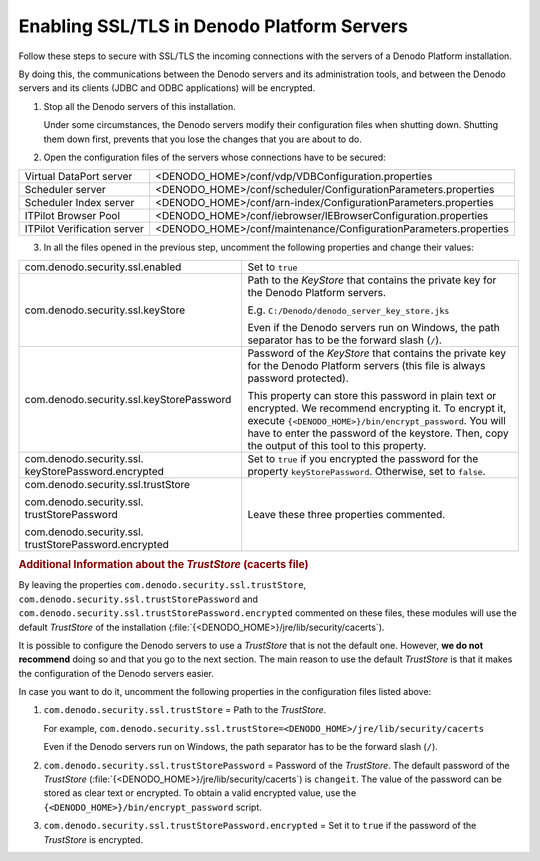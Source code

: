 ===========================================
Enabling SSL/TLS in Denodo Platform Servers
===========================================

Follow these steps to secure with SSL/TLS the incoming connections with the servers of 
a Denodo Platform installation.

By doing this, the communications between the Denodo servers and its 
administration tools, and between the Denodo servers and its clients (JDBC and 
ODBC applications) will be encrypted.


1. Stop all the Denodo servers of this installation.

   Under some circumstances, the Denodo servers modify their configuration files when shutting down. Shutting them down first, prevents that you lose the changes that you are about to do.

#. Open the configuration files of the servers whose connections have to be
   secured:

+----------------------------------------+--------------------------------------------------------------------+
| Virtual DataPort server                | <DENODO_HOME>/conf/vdp/VDBConfiguration.properties                 |
+----------------------------------------+--------------------------------------------------------------------+
| Scheduler server                       | <DENODO_HOME>/conf/scheduler/ConfigurationParameters.properties    |
+----------------------------------------+--------------------------------------------------------------------+ 
| Scheduler Index server                 | <DENODO_HOME>/conf/arn-index/ConfigurationParameters.properties    |
+----------------------------------------+--------------------------------------------------------------------+
| ITPilot Browser Pool                   | <DENODO_HOME>/conf/iebrowser/IEBrowserConfiguration.properties     |
+----------------------------------------+--------------------------------------------------------------------+
| ITPilot Verification server            | <DENODO_HOME>/conf/maintenance/ConfigurationParameters.properties  |
+----------------------------------------+--------------------------------------------------------------------+

3. In all the files opened in the previous step, uncomment the following
   properties and change their values:

+--------------------------------------------+-------------------------------------------------------------------------+
| com.denodo.security.ssl.enabled            | Set to ``true``                                                         |
+--------------------------------------------+-------------------------------------------------------------------------+
| com.denodo.security.ssl.keyStore           | Path to the *KeyStore* that                                             |
|                                            | contains the private key for the Denodo Platform servers.               |
|                                            |                                                                         |
|                                            | E.g. ``C:/Denodo/denodo_server_key_store.jks``                          |
|                                            |                                                                         |
|                                            | Even if the Denodo servers run on Windows, the path separator           |
|                                            | has to be the forward slash (``/``).                                    |
+--------------------------------------------+-------------------------------------------------------------------------+
| com.denodo.security.ssl.keyStorePassword   | Password of the *KeyStore* that contains the private key for the Denodo |
|                                            | Platform servers (this file is always password protected).              |
|                                            |                                                                         |
|                                            | This property can store this password in plain text or encrypted. We    |
|                                            | recommend encrypting it. To encrypt it, execute                         |
|                                            | ``{<DENODO_HOME>}/bin/encrypt_password``. You will have to              |
|                                            | enter the password of the keystore. Then, copy the output of this tool  |
|                                            | to this property.                                                       |
+--------------------------------------------+-------------------------------------------------------------------------+
| com.denodo.security.ssl.                   | Set to ``true`` if you encrypted the password for the property          |
| \keyStorePassword.encrypted                | ``keyStorePassword``. Otherwise, set to ``false``.                      |
+--------------------------------------------+-------------------------------------------------------------------------+
| com.denodo.security.ssl.trustStore         | Leave these three properties commented.                                 |
|                                            |                                                                         |
| com.denodo.security.ssl.                   |                                                                         |
| \trustStorePassword                        |                                                                         |
|                                            |                                                                         |
| com.denodo.security.ssl.                   |                                                                         |
| \trustStorePassword.encrypted              |                                                                         |
+--------------------------------------------+-------------------------------------------------------------------------+

.. rubric:: Additional Information about the *TrustStore* (cacerts file)

By leaving the properties ``com.denodo.security.ssl.trustStore``, ``com.denodo.security.ssl.trustStorePassword`` and ``com.denodo.security.ssl.trustStorePassword.encrypted`` commented on these files, these modules will use the default *TrustStore* of the installation (:file:`{<DENODO_HOME>}/jre/lib/security/cacerts`).

It is possible to configure the Denodo servers to use a *TrustStore*
that is not the default one. However, **we do not recommend** 
doing so and that you go to the next section. The main reason to use the default *TrustStore* is that it makes the configuration of the Denodo servers easier.

In case you want to do it, uncomment the following properties in the configuration files listed above:

1. ``com.denodo.security.ssl.trustStore`` = Path to the *TrustStore*.   
      
   For example,    
   ``com.denodo.security.ssl.trustStore=<DENODO_HOME>/jre/lib/security/cacerts``

   Even if the Denodo servers run on Windows, the path separator has to be the forward slash (``/``).

2. ``com.denodo.security.ssl.trustStorePassword`` = Password of the 
   *TrustStore*. The default password of the *TrustStore* (:file:`{<DENODO_HOME>}/jre/lib/security/cacerts`) 
   is ``changeit``. The value of the password can be stored as clear text
   or encrypted. To obtain a valid encrypted value, use the ``{<DENODO_HOME>}/bin/encrypt_password`` script.
   
3. ``com.denodo.security.ssl.trustStorePassword.encrypted`` = Set it to ``true`` if the password of the *TrustStore* is encrypted.
